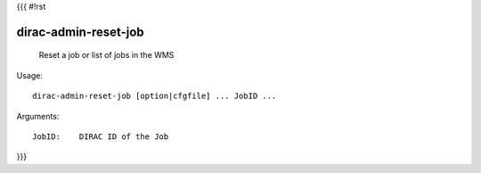 {{{
#!rst

dirac-admin-reset-job
@@@@@@@@@@@@@@@@@@@@@@@@@@

  Reset a job or list of jobs in the WMS

Usage::

  dirac-admin-reset-job [option|cfgfile] ... JobID ...

Arguments::

  JobID:    DIRAC ID of the Job 
}}}
